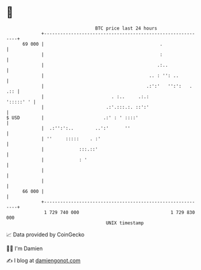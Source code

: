 * 👋

#+begin_example
                                    BTC price last 24 hours                    
                +------------------------------------------------------------+ 
         69 000 |                                           .                | 
                |                                           :                | 
                |                                          .:..              | 
                |                                       .. : '': ..          | 
                |                                      .:':'   '':':   . .:: | 
                |                         . :..     .:.:           ':::::' ' | 
                |                       .:'.:::.:. ::':'                     | 
   $ USD        |                      .:' : ' ::::'                         | 
                |  .:'':':..        ..':'      ''                            | 
                | ''     :::::    . :'                                       | 
                |             :::.::'                                        | 
                |             : '                                            | 
                |                                                            | 
                |                                                            | 
         66 000 |                                                            | 
                +------------------------------------------------------------+ 
                 1 729 740 000                                  1 729 830 000  
                                        UNIX timestamp                         
#+end_example
📈 Data provided by CoinGecko

🧑‍💻 I'm Damien

✍️ I blog at [[https://www.damiengonot.com][damiengonot.com]]

